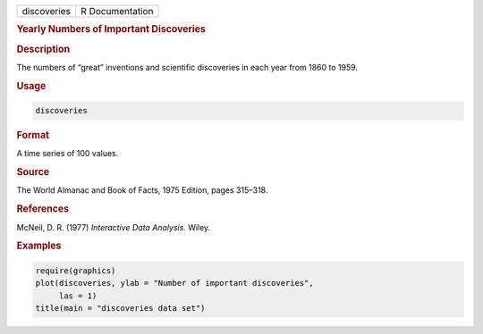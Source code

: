.. container::

   =========== ===============
   discoveries R Documentation
   =========== ===============

   .. rubric:: Yearly Numbers of Important Discoveries
      :name: discoveries

   .. rubric:: Description
      :name: description

   The numbers of “great” inventions and scientific discoveries in each
   year from 1860 to 1959.

   .. rubric:: Usage
      :name: usage

   .. code:: R

      discoveries

   .. rubric:: Format
      :name: format

   A time series of 100 values.

   .. rubric:: Source
      :name: source

   The World Almanac and Book of Facts, 1975 Edition, pages 315–318.

   .. rubric:: References
      :name: references

   McNeil, D. R. (1977) *Interactive Data Analysis*. Wiley.

   .. rubric:: Examples
      :name: examples

   .. code:: R

      require(graphics)
      plot(discoveries, ylab = "Number of important discoveries",
           las = 1)
      title(main = "discoveries data set")

